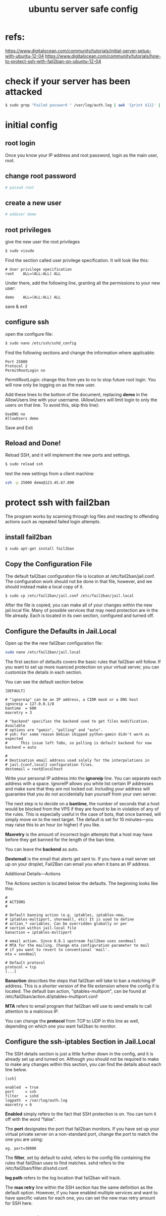 #+TITLE: ubuntu server safe config

* refs:
https://www.digitalocean.com/community/tutorials/initial-server-setup-with-ubuntu-12-04
https://www.digitalocean.com/community/tutorials/how-to-protect-ssh-with-fail2ban-on-ubuntu-12-04
* check if your server has been attacked
#+BEGIN_SRC sh
$ sudo grep "Failed password " /var/log/auth.log | awk '{print $11}' | sort | uniq -c | sort -nr | more
#+END_SRC

* initial config
** root login
Once you know your IP address and root password, login as the main user, root.

** change root password
  #+BEGIN_SRC sh
  # passwd root
  #+END_SRC

** create a new user
  #+BEGIN_SRC sh
  # adduser demo
  #+END_SRC

** root privileges
  give the new user the root privileges
  #+BEGIN_SRC sh
  $ sudo visudo
  #+END_SRC
  Find the section called user privilege specification. It will look like
  this:
  #+BEGIN_SRC info
  # User privilege specification
  root    ALL=(ALL:ALL) ALL
  #+END_SRC
  Under there, add the following line, granting all the permissions to your 
  new user:
  #+BEGIN_SRC info
  demo    ALL=(ALL:ALL) ALL
  #+END_SRC
  save & exit

** configure ssh
open the configure file:
#+BEGIN_SRC sh
$ sudo nano /etc/ssh/sshd_config
#+END_SRC

Find the following sections and change the information where applicable:
#+BEGIN_SRC info
Port 25000
Protocol 2
PermitRootLogin no
#+END_SRC

PermitRootLogin: change this from yes to no to stop future root login. You 
will now only be logging on as the new user.

Add these lines to the bottom of the document, replacing *demo* in the 
AllowUsers line with your username. (AllowUsers will limit login to only 
the users on that line. To avoid this, skip this line):
#+BEGIN_SRC info
UseDNS no
AllowUsers demo
#+END_SRC

Save and Exit

** Reload and Done! 
Reload SSH, and it will implement the new ports and settings.
#+BEGIN_SRC sh
$ sudo reload ssh
#+END_SRC

test the new settings from a client machine:
#+BEGIN_SRC sh
ssh -p 25000 demo@123.45.67.890
#+END_SRC
* protect ssh with fail2ban
The program works by scanning through log files and reacting to offending 
actions such as repeated failed login attempts.

** install fail2ban
#+BEGIN_SRC sh
$ sudo apt-get install fail2ban
#+END_SRC

** Copy the Configuration File
The default fail2ban configuration file is location at 
/etc/fail2ban/jail.conf. The configuration work should not be done in that 
file, however, and we should instead make a local copy of it.

#+BEGIN_SRC sh
$ sudo cp /etc/fail2ban/jail.conf /etc/fail2ban/jail.local
#+END_SRC
After the file is copied, you can make all of your changes within the new 
jail.local file. Many of possible services that may need protection are 
in the file already. Each is located in its own section, configured and
turned off.

** Configure the Defaults in Jail.Local
Open up the the new fail2ban configuration file:
#+BEGIN_SRC sh
sudo nano /etc/fail2ban/jail.local
#+END_SRC

The first section of defaults covers the basic rules that fail2ban will 
follow. If you want to set up more nuanced protection on your virtual 
server, you can customize the details in each section.

You can see the default section below.
#+BEGIN_SRC info
[DEFAULT]

# "ignoreip" can be an IP address, a CIDR mask or a DNS host
ignoreip = 127.0.0.1/8
bantime  = 600
maxretry = 3

# "backend" specifies the backend used to get files modification. Available
# options are "gamin", "polling" and "auto".
# yoh: For some reason Debian shipped python-gamin didn't work as expected
#      This issue left ToDo, so polling is default backend for now
backend = auto

#
# Destination email address used solely for the interpolations in
# jail.{conf,local} configuration files.
destemail = root@localhost
#+END_SRC

Write your personal IP address into the *ignoreip* line. You can separate 
each address with a space. IgnoreIP allows you white list certain IP 
addresses and make sure that they are not locked out. Including your 
address will guarantee that you do not accidentally ban yourself from 
your own server.

The next step is to decide on a *bantime*, the number of seconds that a 
host would be blocked from the VPS if they are found to be in violation 
of any of the rules. This is especially useful in the case of bots, that 
once banned, will simply move on to the next target. The default is set 
for 10 minutes—you may raise this to an hour (or higher) if you like.

*Maxretry* is the amount of incorrect login attempts that a host may have 
before they get banned for the length of the ban time.

You can leave the *backend* as auto.

*Destemail* is the email that alerts get sent to. If you have a mail server 
set up on your droplet, Fail2Ban can email you when it bans an IP address.

Additional Details—Actions

The Actions section is located below the defaults. The beginning looks 
like this:
#+BEGIN_SRC info
#
# ACTIONS
#

# Default banning action (e.g. iptables, iptables-new,
# iptables-multiport, shorewall, etc) It is used to define
# action_* variables. Can be overridden globally or per
# section within jail.local file
banaction = iptables-multiport

# email action. Since 0.8.1 upstream fail2ban uses sendmail
# MTA for the mailing. Change mta configuration parameter to mail
# if you want to revert to conventional 'mail'.
mta = sendmail

# Default protocol
protocol = tcp
[...]
#+END_SRC

*Banaction* describes the steps that fail2ban will take to ban a matching IP 
address. This is a shorter version of the file extension where the config 
if is located. The default ban action, "iptables-multiport", can be found 
at /etc/fail2ban/action.d/iptables-multiport.conf

*MTA* refers to email program that fail2ban will use to send emails to 
call attention to a malicious IP.

You can change the *protocol* from TCP to UDP in this line as well, 
depending on which one you want fail2ban to monitor.

** Configure the ssh-iptables Section in Jail.Local
The SSH details section is just a little further down in the config, 
and it is already set up and turned on. Although you should not be 
required to make to make any changes within this section, you can find 
the details about each line below.

#+BEGIN_SRC info
[ssh]

enabled  = true
port     = ssh
filter   = sshd
logpath  = /var/log/auth.log
maxretry = 6
#+END_SRC

*Enabled* simply refers to the fact that SSH protection is on. You can turn 
it off with the word "false".

The *port* designates the port that fail2ban monitors. If you have set up
 your virtual private server on a non-standard port, change the port to 
match the one you are using:
#+BEGIN_SRC info
 eg. port=30000
#+END_SRC

The *filter*, set by default to sshd, refers to the config file containing 
the rules that fail2ban uses to find matches. sshd refers to the 
/etc/fail2ban/filter.d/sshd.conf.

*log path* refers to the log location that fail2ban will track.

The *max retry* line within the SSH section has the same definition as 
the default option. However, if you have enabled multiple services and 
want to have specific values for each one, you can set the new max 
retry amount for SSH here.

** Restart Fail2Ban
After making any changes to the fail2ban config, always be sure to restart
 Fail2Ban:
#+BEGIN_SRC sh
$ sudo service fail2ban restart
#+END_SRC

You can see the rules that fail2ban puts in effect within the IP table:
#+BEGIN_SRC sh
$ sudo iptables -L
#+END_SRC
